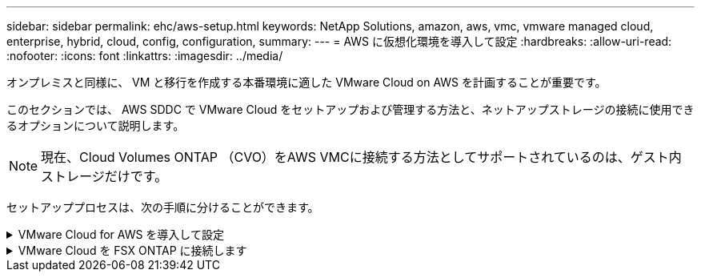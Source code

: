 ---
sidebar: sidebar 
permalink: ehc/aws-setup.html 
keywords: NetApp Solutions, amazon, aws, vmc, vmware managed cloud, enterprise, hybrid, cloud, config, configuration, 
summary:  
---
= AWS に仮想化環境を導入して設定
:hardbreaks:
:allow-uri-read: 
:nofooter: 
:icons: font
:linkattrs: 
:imagesdir: ../media/


[role="lead"]
オンプレミスと同様に、 VM と移行を作成する本番環境に適した VMware Cloud on AWS を計画することが重要です。

このセクションでは、 AWS SDDC で VMware Cloud をセットアップおよび管理する方法と、ネットアップストレージの接続に使用できるオプションについて説明します。


NOTE: 現在、Cloud Volumes ONTAP （CVO）をAWS VMCに接続する方法としてサポートされているのは、ゲスト内ストレージだけです。

セットアッププロセスは、次の手順に分けることができます。

.VMware Cloud for AWS を導入して設定
[%collapsible]
====
link:https://www.vmware.com/products/vmc-on-aws.html["AWS 上の VMware Cloud"] AWS エコシステム内の VMware ベースのワークロードにクラウドネイティブのエクスペリエンスを提供します。各 VMware Software-Defined Data Center （ SDDC ）は Amazon Virtual Private Cloud （ VPC ）内で動作し、フル VMware スタック（ vCenter Server を含む）、 NSX ベースの Software-Defined Networking 、 VSAN ソフトウェア定義ストレージ、およびワークロードにコンピューティングリソースとストレージリソースを提供する 1 つ以上の ESXi ホストを提供します。

このセクションでは、 AWS で VMware Cloud をセットアップおよび管理する方法について説明します。また、 AWS で NetApp ONTAP を使用する場合は Amazon FSX 、ゲスト内ストレージを使用する場合は Cloud Volumes ONTAP と組み合わせて使用する方法についても説明します。


NOTE: 現在、Cloud Volumes ONTAP （CVO）をAWS VMCに接続する方法としてサポートされているのは、ゲスト内ストレージだけです。

セットアッププロセスは、次の 3 つの部分に分けることができます。

.AWSアカウントを登録
[%collapsible]
=====
に登録します link:https://aws.amazon.com/["Amazon Web Services アカウント"]。

まだ作成していない場合は、 AWS アカウントが必要です。新規または既存の手順では、多くの手順を実行するためにアカウント内で管理者権限が必要です。を参照してください link:https://docs.aws.amazon.com/general/latest/gr/aws-security-credentials.html["リンク"] をクリックしてください。

=====
.My VMwareアカウントに登録します
[%collapsible]
=====
に登録します link:https://customerconnect.vmware.com/home["マイ VMware"] アカウント：

VMware のクラウドポートフォリオ（ AWS 上の VMware Cloud を含む）にアクセスするには、 VMware の顧客アカウントまたは My VMware アカウントが必要です。VMware アカウントをまだ作成していない場合は作成します link:https://customerconnect.vmware.com/account-registration["こちらをご覧ください"]。

=====
.VMware Cloud で SDDC をプロビジョニングします
[%collapsible]
=====
VMware アカウントを設定して適切なサイジングを実行したら、 AWS サービスで VMware Cloud を使用するための次の一歩として Software-Defined Data Center を導入します。SDDC を作成するには、そのホストとして AWS リージョンを選択し、 SDDC に名前を付け、 SDDC に含める ESXi ホストの数を指定します。AWS アカウントがない場合でも、単一の ESXi ホストを含むスターター構成の SDDC を作成できます。

. 既存または新規に作成した VMware クレデンシャルを使用して、 VMware Cloud Console にログインします。
+
image::aws-config-1.png[AWS構成1]

. AWS のリージョン、導入環境、およびホストタイプと SDDC 名を設定します。
+
image::aws-config-2.png[AWS構成2]

. 目的の AWS アカウントに接続し、 AWS クラウド形成スタックを実行します。
+
image::aws-config-3.png[AWS構成3]

+
image::aws-config-4.png[AWS構成4]

+
image::aws-config-5.png[AWS構成5]

+
image::aws-config-6.png[AWS構成6]

+

NOTE: この検証ではシングルホスト構成を使用します。

. VMC 環境を接続する AWS VPC を選択します。
+
image::aws-config-7.png[AWS構成7]

. VMC 管理サブネットを構成します。このサブネットには、 vCenter や NSX などの VMC 管理サービスが含まれます。SDDC 環境への接続が必要な他のネットワークと重複するアドレス空間を選択しないでください。最後に、以下に示す CIDR サイズの推奨事項に従います。
+
image::aws-config-8.png[AWS構成8]

. SDDC 構成を確認して承認し、 [Deploy the SDDC] をクリックします。
+
image::aws-config-9.png[AWS構成9]

+
導入プロセスの完了には、通常約 2 時間かかります。

+
image::aws-config-10.png[AWS構成10]

. 完了すると、 SDDC を使用できるようになります。
+
image::aws-config-11.png[AWS構成11]



SDDC の導入の詳細な手順については、を参照してください link:https://docs.vmware.com/en/VMware-Cloud-on-AWS/services/com.vmware.vmc-aws-operations/GUID-EF198D55-03E3-44D1-AC48-6E2ABA31FF02.html["VMC コンソールから SDDC を展開します"]。

=====
====
.VMware Cloud を FSX ONTAP に接続します
[%collapsible]
====
VMware Cloud を FSX ONTAP に接続するには、次の手順を実行します。

. VMware Cloud の導入が完了して AWS VPC に接続されているため、 Amazon FSX for NetApp ONTAP を、元の接続済み VPC ではなく新しい VPC に導入する必要があります（以下のスクリーンショットを参照）。接続された VPC に FSX （ NFS および SMB のフローティング IP ）が導入されている場合、これらの IP にはアクセスできません。Cloud Volumes ONTAP のような iSCSI エンドポイントは、接続された VPC からは正常に機能します。
+
image::aws-connect-fsx-1.png[AWSコネクトFSx 1]

. 同じリージョンに別の VPC を導入し、その新しい VPC に Amazon FSX for NetApp ONTAP を導入します。
+
VMware Cloud コンソールで SDDC グループを構成すると、 FSX が導入された新しい VPC に接続するために必要なネットワーク設定オプションが有効になります。手順 3 で、「グループ用の VMware トランジット接続の構成に添付ファイルおよびデータ転送ごとの料金が発生する」がチェックされていることを確認し、「グループの作成」を選択します。このプロセスが完了するまでに数分かかることがあります。

+
image::aws-connect-fsx-2.png[AWSコネクトFSx 2]

+
image::aws-connect-fsx-3.png[AWSコネクトFSx 3]

+
image::aws-connect-fsx-4.png[AWSコネクトFSx 4]

. 新しく作成した VPC を作成した SDDC グループに接続します。[External VPC （外部 VPC ） ] タブを選択し、に従います link:https://docs.vmware.com/en/VMware-Cloud-on-AWS/services/com.vmware.vmc-aws-operations/GUID-A3D03968-350E-4A34-A53E-C0097F5F26A9.html["外部 VPC を接続する手順"] をグループに追加します。このプロセスが完了するまでに 10~15 分かかることがあります。
+
image::aws-connect-fsx-5.png[AWSコネクトFSx 5]

+
image::aws-connect-fsx-6.png[AWSコネクトFSx 6]

. 外部 VPC プロセスの一環として、 AWS コンソールから Resource Access Manager を使用して新しい共有リソースにアクセスするように求められます。共有リソースはです link:https://aws.amazon.com/transit-gateway["AWS 転送ゲートウェイ"] VMware Transit Connect によって管理されます。
+
image::aws-connect-fsx-7.png[AWSコネクトFSx 7]

+
image::aws-connect-fsx-8.png[AWSコネクトFSx 8]

. トランジットゲートウェイ添付ファイルを作成します。
+
image::aws-connect-fsx-9.png[AWSコネクトFSx 9]

. VMC コンソールに戻り、 VPC 接続を受け入れます。この処理が完了するまでに約 10 分かかることがあります。
+
image::aws-connect-fsx-10.png[AWSコネクトFSx 10]

. [External VPC （外部 VPC ） ] タブで、 [Routes] 列の編集アイコンをクリックし、次の必要なルートを追加します。
+
** NetApp ONTAP の Amazon FSX のフローティング IP 範囲のルート link:https://docs.aws.amazon.com/fsx/latest/ONTAPGuide/supported-fsx-clients.html["フローティング IP"]。
** Cloud Volumes ONTAP のフローティング IP 範囲のルート（該当する場合）。
** 新しく作成される外部 VPC アドレススペースのルート。
+
image::aws-connect-fsx-11.png[AWSコネクトFSx 11]



. 最後に、双方向トラフィックを許可します link:https://docs.vmware.com/en/VMware-Cloud-on-AWS/services/com.vmware.vmc-aws-operations/GUID-DE330202-D63D-408A-AECF-7CDC6ADF7EAC.html["ファイアウォールルール"] FSX/CVO へのアクセスに必要です。以下の手順に従ってください link:https://docs.vmware.com/en/VMware-Cloud-on-AWS/services/com.vmware.vmc-aws-operations/GUID-DE330202-D63D-408A-AECF-7CDC6ADF7EAC.html["詳細な手順"] SDDC ワークロード接続用のコンピューティングゲートウェイファイアウォールルール用。
+
image::aws-connect-fsx-12.png[AWSコネクトFSx 12]

. 管理ゲートウェイとコンピューティングゲートウェイの両方にファイアウォールグループを設定したら、次の手順で vCenter にアクセスできます。
+
image::aws-connect-fsx-13.png[AWSコネクトFSx 13]



次の手順では、 Amazon FSX ONTAP または Cloud Volumes ONTAP が要件に応じて設定されていること、およびストレージコンポーネントを VSAN からオフロードして導入を最適化するようにボリュームがプロビジョニングされていることを確認します。

====